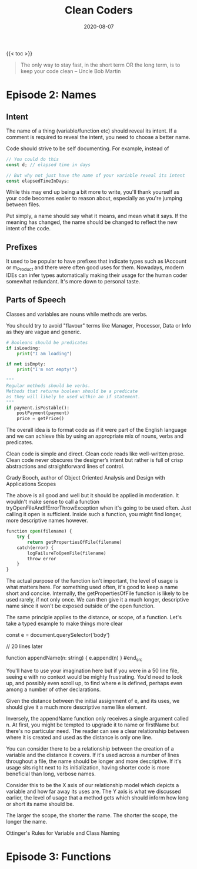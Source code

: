 #+title: Clean Coders
#+date: 2020-08-07
#+tags[]: development programming

{{< toc >}}

#+begin_quote
The only way to stay fast, in the short term OR the long term, is to keep your code clean -- Uncle Bob Martin
#+end_quote

* Episode 2: Names

** Intent

The name of a thing (variable/function etc) should reveal its intent. If a comment is required to reveal the intent, you need to choose a better name.

Code should strive to be self documenting. For example, instead of

#+begin_src javascript
// You could do this
const d; // elapsed time in days

// But why not just have the name of your variable reveal its intent
const elapsedTimeInDays;
#+end_src

While this may end up being a bit more to write, you'll thank yourself as your code becomes easier to reason about, especially as you're jumping between files.

Put simply, a name should say what it means, and mean what it says. If the meaning has changed, the name should be changed to reflect the new intent of the code.

** Prefixes

It used to be popular to have prefixes that indicate types such as IAccount or m_Product and there were often good uses for them. Nowadays, modern IDEs can infer types automatically making their usage for the human coder somewhat redundant. It's more down to personal taste.

** Parts of Speech

Classes and variables are nouns while methods are verbs.

You should try to avoid "flavour" terms like Manager, Processor, Data or Info as they are vague and generic.

#+begin_src python
# Booleans should be predicates
if isLoading:
    print("I am loading")

if not isEmpty:
    print("I'm not empty!")

"""
Regular methods should be verbs.
Methods that returna boolean should be a predicate
as they will likely be used within an if statement.
"""
if payment.isPostable():
    postPayment(payment)
    price = getPrice()
#+end_src

The overall idea is to format code as if it were part of the English language and we can achieve this by using an appropriate mix of nouns, verbs and predicates.

Clean code is simple and direct. Clean code reads like well-written prose. Clean code never obscures the designer’s intent but rather is full of crisp abstractions and straightforward lines of control.

Grady Booch, author of Object Oriented Analysis and Design with Applications
Scopes

The above is all good and well but it should be applied in moderation. It wouldn't make sense to call a function tryOpenFileAndIfErrorThrowException when it's going to be used often. Just calling it open is sufficient. Inside such a function, you might find longer, more descriptive names however.

#+begin_src python
function open(filename) {
    try {
        return getPropertiesOfFile(filename)
    catch(error) {
        logFailureToOpenFile(filename)
        throw error
    }
}
#+end_src

The actual purpose of the function isn't important, the level of usage is what matters here. For something used often, it's good to keep a name short and concise. Internally, the getPropertiesOfFile function is likely to be used rarely, if not only once. We can then give it a much longer, descriptive name since it won't be exposed outside of the open function.

The same principle applies to the distance, or scope, of a function. Let's take a typed example to make things more clear

#+begin_src javascript
const e = document.querySelector('body')

// 20 lines later

function appendName(n: string) {
  e.append(n)
}
#end_src

You'll have to use your imagination here but if you were in a 50 line file, seeing e with no context would be mighty frustrating. You'd need to look up, and possibly even scroll up, to find where e is defined, perhaps even among a number of other declarations.

Given the distance between the initial assignment of e, and its uses, we should give it a much more descriptive name like element.

Inversely, the appendName function only receives a single argument called n. At first, you might be tempted to upgrade it to name or firstName but there's no particular need. The reader can see a clear relationship between where it is created and used as the distance is only one line.

You can consider there to be a relationship between the creation of a variable and the distance it covers. If it's used across a number of lines throughout a file, the name should be longer and more descriptive. If it's usage sits right next to its initialization, having shorter code is more beneficial than long, verbose names.

Consider this to be the X axis of our relationship model which depicts a variable and how far away its uses are. The Y axis is what we discussed earlier, the level of usage that a method gets which should inform how long or short its name should be.

The larger the scope, the shorter the name. The shorter the scope, the longer the name.

Ottinger's Rules for Variable and Class Naming

* Episode 3: Functions

